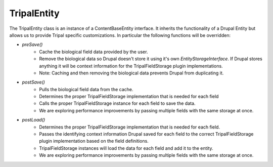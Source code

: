 
TripalEntity
==============

.. image:: overview.png

The TripalEntity class is an instance of a ContentBaseEntity interface.  It inherits the functionality of a Drupal Entity but allows us to provide Tripal specific customizations. In particular the following functions will be overridden:

- `preSave()`
   - Cache the biological field data provided by the user.
   - Remove the biological data so Drupal doesn't store it using it's own `EntityStorageInterface`. If Drupal stores anything it will be context information for the TripalFieldStorage plugin implementations.
   - Note: Caching and then removing the biological data prevents Drupal from duplicating it.
- `postSave()`
    - Pulls the biological field data from the cache.
    - Determines the proper TripalFieldStorage implementation that is needed for each field
    - Calls the proper TripalFieldStorage instance for each field to save the data.
    - We are exploring performance improvements by passing multiple fields with the same storage at once.
- `postLoad()`
    - Determines the proper TripalFieldStorage implementation that is needed for each field.
    - Passes the identifying context information Drupal saved for each field to the correct TripalFieldStorage plugin implementation based on the field definitions.
    - TripalFieldStorage instances will load the data for each field and add it to the entity.
    - We are exploring performance improvements by passing multiple fields with the same storage at once.
